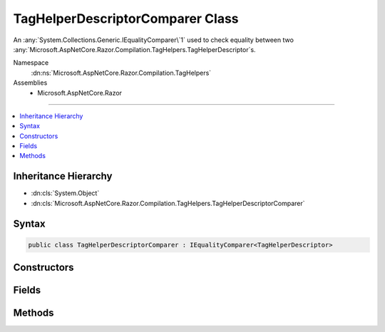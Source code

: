 

TagHelperDescriptorComparer Class
=================================






An :any:`System.Collections.Generic.IEqualityComparer\`1` used to check equality between
two :any:`Microsoft.AspNetCore.Razor.Compilation.TagHelpers.TagHelperDescriptor`\s.


Namespace
    :dn:ns:`Microsoft.AspNetCore.Razor.Compilation.TagHelpers`
Assemblies
    * Microsoft.AspNetCore.Razor

----

.. contents::
   :local:



Inheritance Hierarchy
---------------------


* :dn:cls:`System.Object`
* :dn:cls:`Microsoft.AspNetCore.Razor.Compilation.TagHelpers.TagHelperDescriptorComparer`








Syntax
------

.. code-block:: csharp

    public class TagHelperDescriptorComparer : IEqualityComparer<TagHelperDescriptor>








.. dn:class:: Microsoft.AspNetCore.Razor.Compilation.TagHelpers.TagHelperDescriptorComparer
    :hidden:

.. dn:class:: Microsoft.AspNetCore.Razor.Compilation.TagHelpers.TagHelperDescriptorComparer

Constructors
------------

.. dn:class:: Microsoft.AspNetCore.Razor.Compilation.TagHelpers.TagHelperDescriptorComparer
    :noindex:
    :hidden:

    
    .. dn:constructor:: Microsoft.AspNetCore.Razor.Compilation.TagHelpers.TagHelperDescriptorComparer.TagHelperDescriptorComparer()
    
        
    
        
        Initializes a new :any:`Microsoft.AspNetCore.Razor.Compilation.TagHelpers.TagHelperDescriptorComparer` instance.
    
        
    
        
        .. code-block:: csharp
    
            protected TagHelperDescriptorComparer()
    

Fields
------

.. dn:class:: Microsoft.AspNetCore.Razor.Compilation.TagHelpers.TagHelperDescriptorComparer
    :noindex:
    :hidden:

    
    .. dn:field:: Microsoft.AspNetCore.Razor.Compilation.TagHelpers.TagHelperDescriptorComparer.Default
    
        
    
        
        A default instance of the :any:`Microsoft.AspNetCore.Razor.Compilation.TagHelpers.TagHelperDescriptorComparer`\.
    
        
        :rtype: Microsoft.AspNetCore.Razor.Compilation.TagHelpers.TagHelperDescriptorComparer
    
        
        .. code-block:: csharp
    
            public static readonly TagHelperDescriptorComparer Default
    

Methods
-------

.. dn:class:: Microsoft.AspNetCore.Razor.Compilation.TagHelpers.TagHelperDescriptorComparer
    :noindex:
    :hidden:

    
    .. dn:method:: Microsoft.AspNetCore.Razor.Compilation.TagHelpers.TagHelperDescriptorComparer.Equals(Microsoft.AspNetCore.Razor.Compilation.TagHelpers.TagHelperDescriptor, Microsoft.AspNetCore.Razor.Compilation.TagHelpers.TagHelperDescriptor)
    
        
    
        
        :type descriptorX: Microsoft.AspNetCore.Razor.Compilation.TagHelpers.TagHelperDescriptor
    
        
        :type descriptorY: Microsoft.AspNetCore.Razor.Compilation.TagHelpers.TagHelperDescriptor
        :rtype: System.Boolean
    
        
        .. code-block:: csharp
    
            public virtual bool Equals(TagHelperDescriptor descriptorX, TagHelperDescriptor descriptorY)
    
    .. dn:method:: Microsoft.AspNetCore.Razor.Compilation.TagHelpers.TagHelperDescriptorComparer.GetHashCode(Microsoft.AspNetCore.Razor.Compilation.TagHelpers.TagHelperDescriptor)
    
        
    
        
        :type descriptor: Microsoft.AspNetCore.Razor.Compilation.TagHelpers.TagHelperDescriptor
        :rtype: System.Int32
    
        
        .. code-block:: csharp
    
            public virtual int GetHashCode(TagHelperDescriptor descriptor)
    


